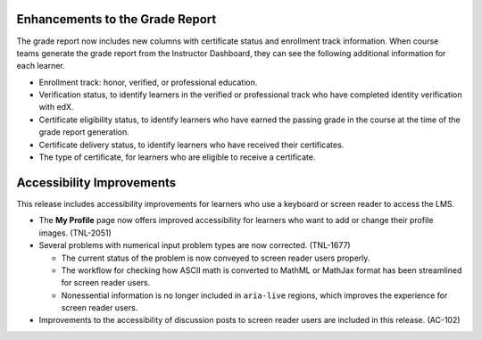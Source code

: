 
=================================
Enhancements to the Grade Report
=================================

The grade report now includes new columns with certificate status and
enrollment track information. When course teams generate the grade report from
the Instructor Dashboard, they can see the following additional information
for each learner.

* Enrollment track: honor, verified, or professional education.
* Verification status, to identify learners in the verified or professional
  track who have completed identity verification with edX.
* Certificate eligibility status, to identify learners who have earned the
  passing grade in the course at the time of the grade report generation.
* Certificate delivery status, to identify learners who have received their
  certificates.
* The type of certificate, for learners who are eligible to receive a
  certificate.

=================================
Accessibility Improvements
=================================

This release includes accessibility improvements for learners who use a
keyboard or screen reader to access the LMS.

* The **My Profile** page now offers improved accessibility for learners who
  want to add or change their profile images. (TNL-2051)

* Several problems with numerical input problem types are now corrected.
  (TNL-1677)

  * The current status of the problem is now conveyed to screen reader
    users properly.
  * The workflow for checking how ASCII math is converted to MathML or MathJax
    format has been streamlined for screen reader users.
  * Nonessential information is no longer included in ``aria-live`` regions,
    which improves the experience for screen reader users.

* Improvements to the accessibility of discussion posts to screen reader users
  are included in this release. (AC-102)
